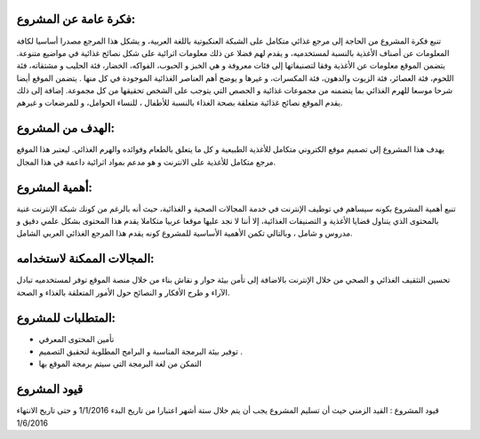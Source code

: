 فكرة عامة عن المشروع:
#####################
تنبع فكرة المشروع من الحاجة إلى مرجع غذائي متكامل على الشبكة العنكبوتية باللغة العربية، و يشكل هذا المرجع مصدرا أساسيا لكافة المعلومات عن أصناف الأغذية بالنسبة لمستخدميه، و يقدم لهم فضلا عن ذلك معلومات اثرائية على شكل نصائح غذائية في مواضيع متنوعة.
يتضمن الموقع معلومات عن الأغذية وفقا لتصنيفاتها إلى فئات معروفة و هي الخبز و الحبوب، الفواكه، الخضار، فئة الحليب و مشتقاته، فئة اللحوم، فئة العصائر، فئة الزيوت والدهون، فئة المكسرات، و غيرها و يوضح أهم العناصر الغذائية الموجودة في كل منها .
يتضمن الموقع أيضا شرحا موسعا للهرم الغذائي بما يتضمنه من مجموعات غذائية و الحصص التي يتوجب على الشخص تحقيقها من كل مجموعة.
إضافة إلى ذلك يقدم الموقع نصائح غذائية متعلقة بصحة الغذاء بالنسبة للأطفال ، للنساء الحوامل، و للمرضعات و غيرهم. 

الهدف من المشروع:
#################
يهدف هذا المشروع إلى تصميم موقع الكتروني متكامل للأغذية الطبيعية و كل ما يتعلق بالطعام وفوائده والهرم الغذائي. ليعتبر هذا الموقع مرجع متكامل للأغذية على الانترنت و هو مدعم بمواد اثرائية داعمة في هذا المجال.

أهمية المشروع:
##############
تنبع أهمية المشروع بكونه سيساهم في توظيف الإنترنت في خدمة المجالات الصحية و الغذائية، حيث أنه بالرغم من كونك شبكة الإنترنت غنية بالمحتوى الذي يتناول قضايا الأغذية و التصنيفات الغذائية، إلا أننا لا نجد عليها موقعا عربيا متكاملا يقدم هذا المحتوى بشكل علمي دقيق و مدروس و شامل ، وبالتالي تكمن الأهمية الأساسية للمشروع كونه يقدم هذا المرجع الغذائي العربي الشامل.

المجالات الممكنة لاستخدامه:
#########################
تحسين التثقيف الغذائي و الصحي من خلال الإنترنت بالاضافة إلى تأمن بيئة حوار و نقاش بناء من خلال منصة الموقع توفر لمستخدميه تبادل الآراء و طرح الأفكار و النصائح حول الأمور المتعلقة بالغذاء و الصحة.

المتطلبات للمشروع: 
##################

- تأمين المحتوى المعرفي
- توفير بيئة البرمجة المناسبة و البرامج المطلوبة لتحقيق التصميم .
- التمكن من لغة البرمجة التي سيتم برمجة الموقع بها

قيود المشروع
############
قيود المشروع : القيد الزمني حيث أن تسليم المشروع يجب أن يتم خلال ستة أشهر اعتبارا من تاريخ البدء 1/1/2016 و حتى تاريخ الانتهاء 1/6/2016
